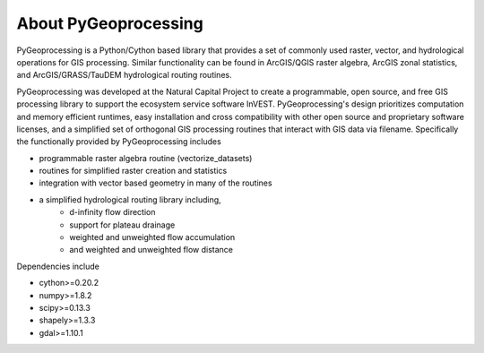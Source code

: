 .. default-role:: code

About PyGeoprocessing
=====================

PyGeoprocessing is a Python/Cython based library that provides a set of commonly
used raster, vector, and hydrological operations for GIS processing.  Similar
functionality can be found in ArcGIS/QGIS raster algebra, ArcGIS zonal
statistics, and ArcGIS/GRASS/TauDEM hydrological routing routines.

PyGeoprocessing was developed at the Natural Capital Project to create a
programmable, open source, and free GIS processing library to support the
ecosystem service software InVEST.  PyGeoprocessing's design prioritizes
computation and memory efficient runtimes, easy installation and cross
compatibility with other open source and proprietary software licenses, and a
simplified set of orthogonal GIS processing routines that interact with GIS data
via filename. Specifically the functionally provided by PyGeoprocessing includes

* programmable raster algebra routine (vectorize_datasets)
* routines for simplified raster creation and statistics
* integration with vector based geometry in many of the routines
* a simplified hydrological routing library including,
   + d-infinity flow direction
   + support for plateau drainage
   + weighted and unweighted flow accumulation
   + and weighted and unweighted flow distance

Dependencies include

* cython>=0.20.2
* numpy>=1.8.2
* scipy>=0.13.3
* shapely>=1.3.3
* gdal>=1.10.1
